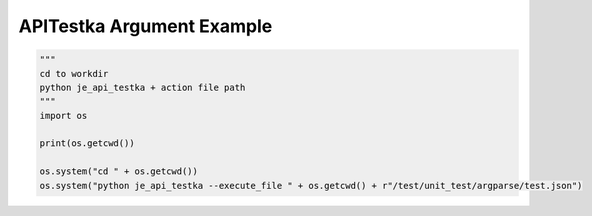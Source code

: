 ==================
APITestka Argument Example
==================

.. code-block:: python

    """
    cd to workdir
    python je_api_testka + action file path
    """
    import os

    print(os.getcwd())

    os.system("cd " + os.getcwd())
    os.system("python je_api_testka --execute_file " + os.getcwd() + r"/test/unit_test/argparse/test.json")